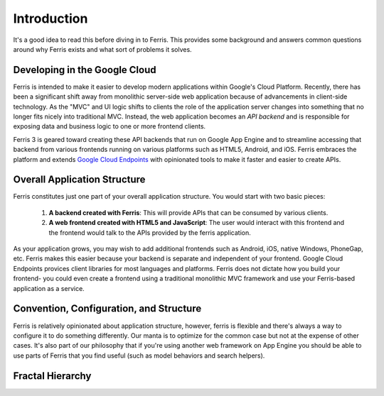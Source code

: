 Introduction
============

It's a good idea to read this before diving in to Ferris. This provides some background and answers common questions around why Ferris exists and what sort of problems it solves.


Developing in the Google Cloud
------------------------------

Ferris is intended to make it easier to develop modern applications within Google's Cloud Platform. Recently, there has been a significant shift away from monolithic server-side web application because of advancements in client-side technology. As the "MVC" and UI logic shifts to clients the role of the application server changes into something that no longer fits nicely into traditional MVC. Instead, the web application becomes an `API backend` and is responsible for exposing data and business logic to one or more frontend clients.

Ferris 3 is geared toward creating these API backends that run on Google App Engine and to streamline accessing that backend from various frontends running on various platforms such as HTML5, Android, and iOS. Ferris embraces the platform and extends `Google Cloud Endpoints <https://developers.google.com/appengine/docs/python/endpoints/>`_ with opinionated tools to make it faster and easier to create APIs.


Overall Application Structure
-----------------------------

Ferris constitutes just one part of your overall application structure. You would start with two basic pieces:
    
  1. **A backend created with Ferris**: This will provide APIs that can be consumed by various clients.
  2. **A web frontend created with HTML5 and JavaScript**: The user would interact with this frontend and the frontend would talk to the APIs provided by the ferris application.

As your application grows, you may wish to add additional frontends such as Android, iOS, native Windows, PhoneGap, etc. Ferris makes this easier because your backend is separate and independent of your frontend. Google Cloud Endpoints provices client libraries for most languages and platforms. Ferris does not dictate how you build your frontend- you could even create a frontend using a traditional monolithic MVC framework and use your Ferris-based application as a service.


Convention, Configuration, and Structure
----------------------------------------

Ferris is relatively opinionated about application structure, however, ferris is flexible and there's always a way to configure it to do something differently. Our manta is to optimize for the common case but not at the expense of other cases. It's also part of our philosophy that if you're using another web framework on App Engine you should be able to use parts of Ferris that you find useful (such as model behaviors and search helpers).


Fractal Hierarchy
-----------------
